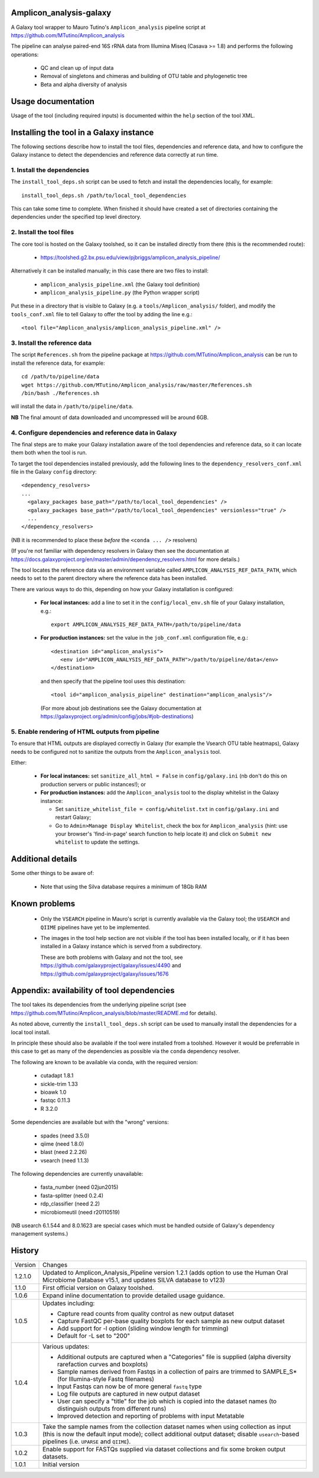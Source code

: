 Amplicon_analysis-galaxy
========================

A Galaxy tool wrapper to Mauro Tutino's ``Amplicon_analysis`` pipeline
script at https://github.com/MTutino/Amplicon_analysis

The pipeline can analyse paired-end 16S rRNA data from Illumina Miseq
(Casava >= 1.8) and performs the following operations:

 * QC and clean up of input data
 * Removal of singletons and chimeras and building of OTU table
   and phylogenetic tree
 * Beta and alpha diversity of analysis

Usage documentation
===================

Usage of the tool (including required inputs) is documented within
the ``help`` section of the tool XML.

Installing the tool in a Galaxy instance
========================================

The following sections describe how to install the tool files,
dependencies and reference data, and how to configure the Galaxy
instance to detect the dependencies and reference data correctly
at run time.

1. Install the dependencies
---------------------------

The ``install_tool_deps.sh`` script can be used to fetch and install the
dependencies locally, for example::

    install_tool_deps.sh /path/to/local_tool_dependencies

This can take some time to complete. When finished it should have
created a set of directories containing the dependencies under the
specified top level directory.

2. Install the tool files
-------------------------

The core tool is hosted on the Galaxy toolshed, so it can be installed
directly from there (this is the recommended route):

 * https://toolshed.g2.bx.psu.edu/view/pjbriggs/amplicon_analysis_pipeline/

Alternatively it can be installed manually; in this case there are two
files to install:

 * ``amplicon_analysis_pipeline.xml`` (the Galaxy tool definition)
 * ``amplicon_analysis_pipeline.py`` (the Python wrapper script)

Put these in a directory that is visible to Galaxy (e.g. a
``tools/Amplicon_analysis/`` folder), and modify the ``tools_conf.xml``
file to tell Galaxy to offer the tool by adding the line e.g.::

    <tool file="Amplicon_analysis/amplicon_analysis_pipeline.xml" />

3. Install the reference data
-----------------------------

The script ``References.sh`` from the pipeline package at
https://github.com/MTutino/Amplicon_analysis can be run to install
the reference data, for example::

    cd /path/to/pipeline/data
    wget https://github.com/MTutino/Amplicon_analysis/raw/master/References.sh
    /bin/bash ./References.sh

will install the data in ``/path/to/pipeline/data``.

**NB** The final amount of data downloaded and uncompressed will be
around 6GB.

4. Configure dependencies and reference data in Galaxy
------------------------------------------------------

The final steps are to make your Galaxy installation aware of the
tool dependencies and reference data, so it can locate them both when
the tool is run.

To target the tool dependencies installed previously, add the
following lines to the ``dependency_resolvers_conf.xml`` file in the
Galaxy ``config`` directory::

    <dependency_resolvers>
    ...
      <galaxy_packages base_path="/path/to/local_tool_dependencies" />
      <galaxy_packages base_path="/path/to/local_tool_dependencies" versionless="true" />
      ...
    </dependency_resolvers>

(NB it is recommended to place these *before* the ``<conda ... />``
resolvers)

(If you're not familiar with dependency resolvers in Galaxy then
see the documentation at
https://docs.galaxyproject.org/en/master/admin/dependency_resolvers.html
for more details.)

The tool locates the reference data via an environment variable called
``AMPLICON_ANALYSIS_REF_DATA_PATH``, which needs to set to the parent
directory where the reference data has been installed.

There are various ways to do this, depending on how your Galaxy
installation is configured:

 * **For local instances:** add a line to set it in the
   ``config/local_env.sh`` file of your Galaxy installation, e.g.::

       export AMPLICON_ANALYSIS_REF_DATA_PATH=/path/to/pipeline/data

 * **For production instances:** set the value in the ``job_conf.xml``
   configuration file, e.g.::

       <destination id="amplicon_analysis">
          <env id="AMPLICON_ANALYSIS_REF_DATA_PATH">/path/to/pipeline/data</env>
       </destination>

   and then specify that the pipeline tool uses this destination::

       <tool id="amplicon_analysis_pipeline" destination="amplicon_analysis"/>

   (For more about job destinations see the Galaxy documentation at
   https://galaxyproject.org/admin/config/jobs/#job-destinations)

5. Enable rendering of HTML outputs from pipeline
-------------------------------------------------

To ensure that HTML outputs are displayed correctly in Galaxy
(for example the Vsearch OTU table heatmaps), Galaxy needs to be
configured not to sanitize the outputs from the ``Amplicon_analysis``
tool.

Either:

 * **For local instances:** set ``sanitize_all_html = False`` in
   ``config/galaxy.ini`` (nb don't do this on production servers or
   public instances!); or

 * **For production instances:** add the ``Amplicon_analysis`` tool
   to the display whitelist in the Galaxy instance:

   - Set ``sanitize_whitelist_file = config/whitelist.txt`` in
     ``config/galaxy.ini`` and restart Galaxy;
   - Go to ``Admin>Manage Display Whitelist``, check the box for
     ``Amplicon_analysis`` (hint: use your browser's 'find-in-page'
     search function to help locate it) and click on
     ``Submit new whitelist`` to update the settings.

Additional details
==================

Some other things to be aware of:

 * Note that using the Silva database requires a minimum of 18Gb RAM

Known problems
==============

 * Only the ``VSEARCH`` pipeline in Mauro's script is currently
   available via the Galaxy tool; the ``USEARCH`` and ``QIIME``
   pipelines have yet to be implemented.
 * The images in the tool help section are not visible if the
   tool has been installed locally, or if it has been installed in
   a Galaxy instance which is served from a subdirectory.

   These are both problems with Galaxy and not the tool, see
   https://github.com/galaxyproject/galaxy/issues/4490 and
   https://github.com/galaxyproject/galaxy/issues/1676

Appendix: availability of tool dependencies
===========================================

The tool takes its dependencies from the underlying pipeline script (see
https://github.com/MTutino/Amplicon_analysis/blob/master/README.md
for details).

As noted above, currently the ``install_tool_deps.sh`` script can be
used to manually install the dependencies for a local tool install.

In principle these should also be available if the tool were installed
from a toolshed. However it would be preferrable in this case to get as
many of the dependencies as possible via the ``conda`` dependency
resolver.

The following are known to be available via conda, with the required
version:

 - cutadapt 1.8.1
 - sickle-trim 1.33
 - bioawk 1.0
 - fastqc 0.11.3
 - R 3.2.0

Some dependencies are available but with the "wrong" versions:

 - spades (need 3.5.0)
 - qiime (need 1.8.0)
 - blast (need 2.2.26)
 - vsearch (need 1.1.3)

The following dependencies are currently unavailable:

 - fasta_number (need 02jun2015)
 - fasta-splitter (need 0.2.4)
 - rdp_classifier (need 2.2)
 - microbiomeutil (need r20110519)

(NB usearch 6.1.544 and 8.0.1623 are special cases which must be
handled outside of Galaxy's dependency management systems.)

History
=======

========== ======================================================================
Version    Changes
---------- ----------------------------------------------------------------------
1.2.1.0    Updated to Amplicon_Analysis_Pipeline version 1.2.1 (adds
           option to use the Human Oral Microbiome Database v15.1, and
           updates SILVA database to v123)
1.1.0      First official version on Galaxy toolshed.
1.0.6      Expand inline documentation to provide detailed usage guidance.
1.0.5      Updates including:

           - Capture read counts from quality control as new output dataset
           - Capture FastQC per-base quality boxplots for each sample as
             new output dataset
           - Add support for -l option (sliding window length for trimming)
           - Default for -L set to "200"
1.0.4      Various updates:

	   - Additional outputs are captured when a "Categories" file is
	     supplied (alpha diversity rarefaction curves and boxplots)
	   - Sample names derived from Fastqs in a collection of pairs
	     are trimmed to SAMPLE_S* (for Illumina-style Fastq filenames)
           - Input Fastqs can now be of more general ``fastq`` type
	   - Log file outputs are captured in new output dataset
	   - User can specify a "title" for the job which is copied into
	     the dataset names (to distinguish outputs from different runs)
	   - Improved detection and reporting of problems with input
	     Metatable
1.0.3      Take the sample names from the collection dataset names when
           using collection as input (this is now the default input mode);
           collect additional output dataset; disable ``usearch``-based
           pipelines (i.e. ``UPARSE`` and ``QIIME``).
1.0.2      Enable support for FASTQs supplied via dataset collections and
           fix some broken output datasets.
1.0.1      Initial version
========== ======================================================================
